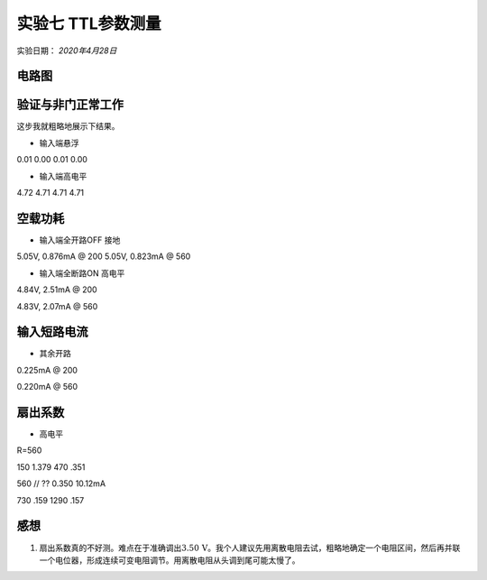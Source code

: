 实验七  TTL参数测量
==================================


实验日期： *2020年4月28日*


电路图
-----------------------------

验证与非门正常工作
--------------------------------------

这步我就粗略地展示下结果。

- 输入端悬浮

0.01 0.00 0.01 0.00

- 输入端高电平

4.72 4.71 4.71 4.71


空载功耗
---------------------

- 输入端全开路OFF 接地

5.05V, 0.876mA @ 200
5.05V, 0.823mA @ 560


- 输入端全断路ON 高电平

4.84V, 2.51mA @ 200

4.83V, 2.07mA @ 560

输入短路电流
-------------------------

- 其余开路

0.225mA @ 200

0.220mA @ 560

扇出系数
-----------------------------

- 高电平

R=560

150 1.379
470 .351


560 // ??  0.350 10.12mA


730 .159
1290 .157


感想
------------

1. 扇出系数真的不好测。难点在于准确调出\ :math:`3.50\,\mathrm{V}`\ 。我个人建议先用离散电阻去试，粗略地确定一个电阻区间，然后再并联一个电位器，形成连续可变电阻调节。用离散电阻从头调到尾可能太慢了。

